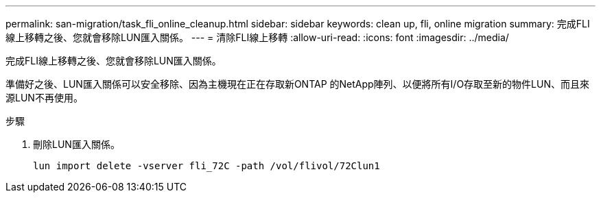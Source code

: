 ---
permalink: san-migration/task_fli_online_cleanup.html 
sidebar: sidebar 
keywords: clean up, fli, online migration 
summary: 完成FLI線上移轉之後、您就會移除LUN匯入關係。 
---
= 清除FLI線上移轉
:allow-uri-read: 
:icons: font
:imagesdir: ../media/


[role="lead"]
完成FLI線上移轉之後、您就會移除LUN匯入關係。

準備好之後、LUN匯入關係可以安全移除、因為主機現在正在存取新ONTAP 的NetApp陣列、以便將所有I/O存取至新的物件LUN、而且來源LUN不再使用。

.步驟
. 刪除LUN匯入關係。
+
[listing]
----
lun import delete -vserver fli_72C -path /vol/flivol/72Clun1
----

